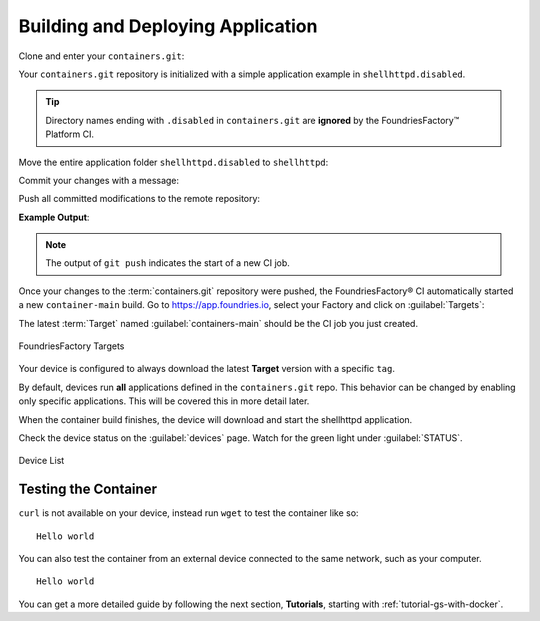 .. _gs-building-deploying-app:

Building and Deploying Application
==================================

Clone and enter your ``containers.git``:

.. prompt:: bash host:~$

    git clone https://source.foundries.io/factories/<factory>/containers.git
    cd containers

Your ``containers.git`` repository is initialized with a simple application example in ``shellhttpd.disabled``.

.. tip::

  Directory names ending with ``.disabled`` in ``containers.git`` are **ignored** by the FoundriesFactory™ Platform CI.

Move the entire application folder ``shellhttpd.disabled`` to ``shellhttpd``:

.. prompt:: bash host:~$

    git mv shellhttpd.disabled/ shellhttpd

Commit your changes with a message:

.. prompt:: bash host:~$, auto

    host:~$ git commit -m "shellhttpd: add application"

Push all committed modifications to the remote repository:

.. prompt:: bash host:~$, auto

    host:~$ git push

**Example Output**:

.. prompt:: text

     Enumerating objects: 6, done.
     Counting objects: 100% (6/6), done.
     Delta compression using up to 16 threads
     Compressing objects: 100% (5/5), done.
     Writing objects: 100% (5/5), 795 bytes | 795.00 KiB/s, done.
     Total 5 (delta 0), reused 0 (delta 0), pack-reused 0
     remote: Trigger CI job...
     remote: CI job started: https://ci.foundries.io/projects/<factory>/lmp/builds/4/
     To https://source.foundries.io/factories/<factory>/containers.git
        daaca9c..d7bc382  main -> main

.. note::

   The output of ``git push`` indicates the start of a new CI job.

Once your changes to the :term:`containers.git` repository were pushed, the FoundriesFactory® CI automatically started a new ``container-main`` build.
Go to https://app.foundries.io, select your Factory and click on :guilabel:`Targets`:

The latest :term:`Target` named :guilabel:`containers-main` should be the CI job you just created.

.. figure:: /_static/getting-started/building-deploying-app/tutorial-find-build.png
   :width: 900
   :align: center

   FoundriesFactory Targets

Your device is configured to always download the latest **Target** version with a specific ``tag``.

By default, devices run **all** applications defined in the ``containers.git`` repo.
This behavior can be changed by enabling only specific applications.
This will be covered this in more detail later.

When the container build finishes, the device will download and start the shellhttpd application.

Check the device status on the :guilabel:`devices` page.
Watch for the green light under :guilabel:`STATUS`.

.. figure:: /_static/tutorials/deploying-first-app/tutorial-device.png
   :width: 900
   :align: center

   Device List

Testing the Container
^^^^^^^^^^^^^^^^^^^^^

``curl`` is not available on your device, instead run ``wget`` to test the container like so:

.. prompt:: bash device:~$, auto

    device:~$ wget -qO- 127.0.0.1:8080

::

     Hello world

You can also test the container from an external device connected to the same network, such as your computer.

.. prompt:: bash host:~$, auto

    host:~$ #Example curl 192.168.15.11:8080
    host:~$ curl <device IP>:8080

::

     Hello world

You can get a more detailed guide by following the next section, **Tutorials**, starting with :ref:`tutorial-gs-with-docker`.

.. seealso::
   If you would like to learn about how to customize the platform,
   checkout both our :ref:`tutorial <tutorial-customizing-the-platform>`, and the user guide on :ref:`lmp-customization`.
